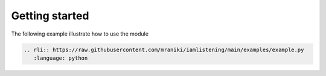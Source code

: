 Getting started
===================
.. py:module:: iamlistening


The following example illustrate how to use the module

.. code-block:: python

    .. rli:: https://raw.githubusercontent.com/mraniki/iamlistening/main/examples/example.py
       :language: python
       